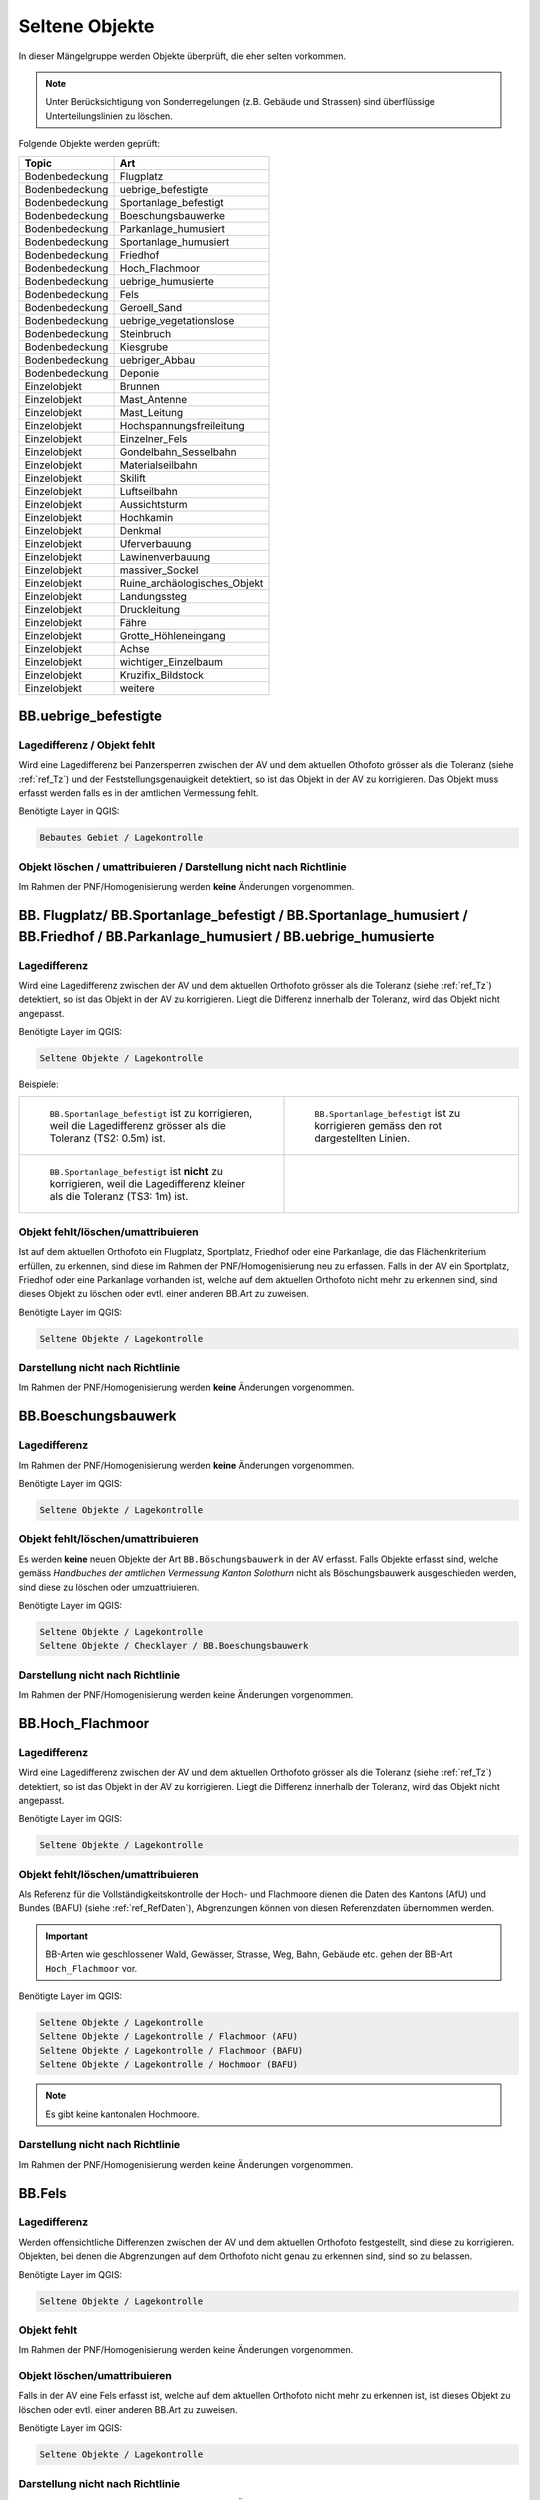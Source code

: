 Seltene Objekte
===============
.. index:: seltene Objekte

In dieser Mängelgruppe werden Objekte überprüft, die eher selten vorkommen. 

.. note::
   Unter Berücksichtigung von Sonderregelungen (z.B. Gebäude und Strassen) sind überflüssige Unterteilungslinien zu löschen. 

Folgende Objekte werden geprüft:

==================  =====================================    
Topic  		    Art    
==================  =====================================
Bodenbedeckung      Flugplatz
Bodenbedeckung      uebrige_befestigte    
Bodenbedeckung      Sportanlage_befestigt 
Bodenbedeckung      Boeschungsbauwerke
Bodenbedeckung      Parkanlage_humusiert   
Bodenbedeckung      Sportanlage_humusiert 
Bodenbedeckung      Friedhof
Bodenbedeckung      Hoch_Flachmoor
Bodenbedeckung      uebrige_humusierte       
Bodenbedeckung      Fels
Bodenbedeckung      Geroell_Sand
Bodenbedeckung      uebrige_vegetationslose
Bodenbedeckung      Steinbruch
Bodenbedeckung      Kiesgrube
Bodenbedeckung      uebriger_Abbau
Bodenbedeckung      Deponie
Einzelobjekt        Brunnen
Einzelobjekt        Mast_Antenne
Einzelobjekt        Mast_Leitung
Einzelobjekt        Hochspannungsfreileitung
Einzelobjekt        Einzelner_Fels
Einzelobjekt        Gondelbahn_Sesselbahn
Einzelobjekt        Materialseilbahn
Einzelobjekt        Skilift
Einzelobjekt        Luftseilbahn
Einzelobjekt        Aussichtsturm
Einzelobjekt        Hochkamin
Einzelobjekt        Denkmal
Einzelobjekt        Uferverbauung
Einzelobjekt        Lawinenverbauung
Einzelobjekt        massiver_Sockel
Einzelobjekt        Ruine_archäologisches_Objekt
Einzelobjekt        Landungssteg
Einzelobjekt        Druckleitung
Einzelobjekt        Fähre
Einzelobjekt        Grotte_Höhleneingang
Einzelobjekt        Achse
Einzelobjekt        wichtiger_Einzelbaum
Einzelobjekt        Kruzifix_Bildstock
Einzelobjekt        weitere
==================  =====================================    

BB.uebrige_befestigte
---------------------
.. index:: übrige befestigte

Lagedifferenz / Objekt fehlt
^^^^^^^^^^^^^^^^^^^^^^^^^^^^
Wird eine Lagedifferenz bei Panzersperren zwischen der AV und dem aktuellen Othofoto grösser als die Toleranz (siehe :ref:`ref_Tz`) und der Feststellungsgenauigkeit detektiert, so ist das Objekt in der AV zu korrigieren. Das Objekt muss erfasst werden falls es in der amtlichen Vermessung fehlt.

Benötigte Layer in QGIS:

.. code-block:: none

   Bebautes Gebiet / Lagekontrolle


Objekt löschen / umattribuieren / Darstellung nicht nach Richtlinie  
^^^^^^^^^^^^^^^^^^^^^^^^^^^^^^^^^^^^^^^^^^^^^^^^^^^^^^^^^^^^^^^^^^^
Im Rahmen der PNF/Homogenisierung werden **keine** Änderungen vorgenommen.


BB. Flugplatz/ BB.Sportanlage_befestigt / BB.Sportanlage_humusiert / BB.Friedhof / BB.Parkanlage_humusiert / BB.uebrige_humusierte 
----------------------------------------------------------------------------------------------------------------------------------
.. index:: Flugplatz, Sportanlage_befestigt, Sportanlage_humusiert, Friedhof, Parkanlage_humusiert, Parkanlage_bestockt, übrige humusierte

Lagedifferenz
^^^^^^^^^^^^^
Wird eine Lagedifferenz zwischen der AV und dem aktuellen Orthofoto grösser als die Toleranz (siehe :ref:`ref_Tz`) detektiert, so ist das Objekt in der AV zu korrigieren. Liegt die Differenz innerhalb der Toleranz, wird das Objekt nicht angepasst.

Benötigte Layer im QGIS:

.. code-block:: none 

   Seltene Objekte / Lagekontrolle   
   
   
Beispiele:       
   
+-------------------------------------------------------------------------------------+------------------------------------------------------------------------------------+
|.. _seltene_Objekte_Sportplatz_befestigt_Lagedifferenz:                              |.. _seltene_Objekte_Sportplatz_befestigt_Lagedifferenz_korr:                        |
|                                                                                     |                                                                                    |
|.. figure:: _static/seltene_Objekte_Sportplatz_befestigt_Lagedifferenz.png           |.. figure:: _static/seltene_Objekte_Sportplatz_befestigt_Lagedifferenz_korr.png     |
|   :width: 550px                                                                     |   :width: 550px                                                                    |
|   :target: _static/seltene_Objekte_Sportplatz_befestigt_Lagedifferenz.png           |   :target: _static/seltene_Objekte_Sportplatz_befestigt_Lagedifferenz_korr.png     |
|                                                                                     |                                                                                    |
|   ``BB.Sportanlage_befestigt`` ist zu korrigieren, weil  die Lagedifferenz          |   ``BB.Sportanlage_befestigt`` ist zu korrigieren gemäss den rot                   |
|   grösser als die Toleranz (TS2: 0.5m) ist.                                         |   dargestellten Linien.                                                            | 
+-------------------------------------------------------------------------------------+------------------------------------------------------------------------------------+
|.. _seltene_Objekte_Sportplatz_befestigt_Lagedifferenz_nicht:                        |                                                                                    |
|                                                                                     |                                                                                    |
|.. figure:: _static/seltene_Objekte_Sportplatz_befestigt_Lagedifferenz_nicht.png     |                                                                                    | 
|   :width: 550px                                                                     |                                                                                    |
|   :target: _static/seltene_Objekte_Sportplatz_befestigt_Lagedifferenz_nicht.        |                                                                                    |
|                                                                                     |                                                                                    |
|   ``BB.Sportanlage_befestigt`` ist **nicht** zu korrigieren, weil die Lagedifferenz |                                                                                    |
|   kleiner als die Toleranz (TS3: 1m) ist.                                           |                                                                                    | 
+-------------------------------------------------------------------------------------+------------------------------------------------------------------------------------+




Objekt fehlt/löschen/umattribuieren      
^^^^^^^^^^^^^^^^^^^^^^^^^^^^^^^^^^^^^     
Ist auf dem aktuellen Orthofoto ein Flugplatz, Sportplatz, Friedhof oder eine Parkanlage, die das Flächenkriterium erfüllen, zu erkennen, sind diese im Rahmen der PNF/Homogenisierung neu zu erfassen. Falls in der AV ein Sportplatz, Friedhof oder eine Parkanlage vorhanden ist, welche auf dem aktuellen Orthofoto nicht mehr zu erkennen sind, sind dieses Objekt zu löschen oder evtl. einer anderen BB.Art zu zuweisen.  

Benötigte Layer im QGIS:    

.. code-block:: none

   Seltene Objekte / Lagekontrolle  

Darstellung nicht nach Richtlinie  
^^^^^^^^^^^^^^^^^^^^^^^^^^^^^^^^^     
Im Rahmen der PNF/Homogenisierung werden **keine** Änderungen vorgenommen.            
                                                                               
   
BB.Boeschungsbauwerk 
--------------------
.. index:: Boeschungsbauwerk

Lagedifferenz
^^^^^^^^^^^^^
Im Rahmen der PNF/Homogenisierung werden **keine** Änderungen vorgenommen.

Benötigte Layer im QGIS:    

.. code-block:: none

   Seltene Objekte / Lagekontrolle                             

                                                                                                                                                                          
Objekt fehlt/löschen/umattribuieren   
^^^^^^^^^^^^^^^^^^^^^^^^^^^^^^^^^^^  
Es werden **keine** neuen Objekte der Art ``BB.Böschungsbauwerk`` in der AV erfasst. Falls Objekte erfasst sind, welche gemäss *Handbuches der amtlichen Vermessung Kanton Solothurn* nicht als Böschungsbauwerk ausgeschieden werden, sind  diese zu löschen oder umzuattriuieren.   

Benötigte Layer im QGIS:    

.. code-block:: none

   Seltene Objekte / Lagekontrolle 
   Seltene Objekte / Checklayer / BB.Boeschungsbauwerk       
                                                          

Darstellung nicht nach Richtlinie  
^^^^^^^^^^^^^^^^^^^^^^^^^^^^^^^^^     
Im Rahmen der PNF/Homogenisierung werden keine Änderungen vorgenommen.   
   
   

BB.Hoch_Flachmoor       
-----------------
.. index:: Hochmoor, Flachmoor

Lagedifferenz                                                                                                                                                               
^^^^^^^^^^^^^
Wird eine Lagedifferenz zwischen der AV und dem aktuellen Orthofoto grösser als die Toleranz (siehe :ref:`ref_Tz`) detektiert, so ist das Objekt in der AV zu korrigieren. Liegt die Differenz innerhalb der Toleranz, wird das Objekt nicht angepasst.   

Benötigte Layer im QGIS:    

.. code-block:: none

   Seltene Objekte / Lagekontrolle      

Objekt fehlt/löschen/umattribuieren   
^^^^^^^^^^^^^^^^^^^^^^^^^^^^^^^^^^^^^   
Als Referenz für die Vollständigkeitskontrolle der Hoch- und Flachmoore dienen die Daten des Kantons (AfU) und Bundes (BAFU) (siehe :ref:`ref_RefDaten`), Abgrenzungen können von diesen Referenzdaten übernommen werden.

.. important:: 
   BB-Arten wie geschlossener Wald, Gewässer, Strasse, Weg, Bahn, Gebäude etc. gehen der BB-Art ``Hoch_Flachmoor`` vor.

Benötigte Layer im QGIS:       

.. code-block:: none

   Seltene Objekte / Lagekontrolle    
   Seltene Objekte / Lagekontrolle / Flachmoor (AFU)
   Seltene Objekte / Lagekontrolle / Flachmoor (BAFU) 
   Seltene Objekte / Lagekontrolle / Hochmoor (BAFU) 
   
.. note::
   Es gibt keine kantonalen Hochmoore.                                                           

Darstellung nicht nach Richtlinie  
^^^^^^^^^^^^^^^^^^^^^^^^^^^^^^^^^     
Im Rahmen der PNF/Homogenisierung werden keine Änderungen vorgenommen.   

   
BB.Fels   
-------
.. index:: Fels

Lagedifferenz                                                              
^^^^^^^^^^^^^  
Werden offensichtliche Differenzen zwischen der AV und dem aktuellen Orthofoto festgestellt, sind diese zu korrigieren. Objekten, bei denen die Abgrenzungen auf dem Orthofoto nicht genau zu erkennen sind, sind so zu belassen.    
   

Benötigte Layer im QGIS:    

.. code-block:: none

   Seltene Objekte / Lagekontrolle   

Objekt fehlt
^^^^^^^^^^^^
Im Rahmen der PNF/Homogenisierung werden keine Änderungen vorgenommen.   

Objekt löschen/umattribuieren   
^^^^^^^^^^^^^^^^^^^^^^^^^^^^^
Falls in der AV eine Fels erfasst ist, welche auf dem aktuellen Orthofoto nicht mehr zu erkennen ist, ist dieses Objekt zu löschen oder evtl. einer anderen BB.Art zu zuweisen.
                                      

Benötigte Layer im QGIS:    

.. code-block:: none

   Seltene Objekte / Lagekontrolle          
   
Darstellung nicht nach Richtlinie  
^^^^^^^^^^^^^^^^^^^^^^^^^^^^^^^^^     
Im Rahmen der PNF/Homogenisierung werden keine Änderungen vorgenommen.       
                      
BB.Geroell_Sand / BB.uebrige_vegetationslose   
--------------------------------------------
.. index:: Geröll, Sand, übrige vegetationslose

Lagedifferenz 
^^^^^^^^^^^^^
Wird eine Lagedifferenz zwischen der AV und dem aktuellen Orthofoto grösser als die Toleranz (siehe :ref:`ref_Tz`) detektiert, so ist das Objekt in der AV zu korrigieren. Liegt die Differenz innerhalb der Toleranz, wird das Objekt nicht angepasst. Objekten, bei denen die Abgrenzungen auf dem Orthofoto nicht genau zu erkennen sind, sind so zu belassen.


Objekt löschen/fehlt/umattribuieren   
^^^^^^^^^^^^^^^^^^^^^^^^^^^^^^^^^^^
Ist auf dem aktuellen Orthofoto eine Fläche mit Geröll, Sand oder übrigen Vegetationslosen zu erkennen, die das Flächenkriterium erfüllt, ist diese im Rahmen der PNF/Homogenisierung neu zu erfassen. Falls in der AV eine Fläche mit Geröll, Sand oder übrigen vegetationslos vorhanden ist, welche auf dem aktuellen Orthofoto nicht mehr zu erkennen ist oder das Flächenkriterium nicht erfüllt, ist dieses Objekt zu löschen oder evtl. einer anderen BB.Art zu zuweisen.
                                    

Benötigte Layer im QGIS:    

.. code-block:: none

   Seltene Objekte / Lagekontrolle   
          
   
Darstellung nicht nach Richtlinie  
^^^^^^^^^^^^^^^^^^^^^^^^^^^^^^^^^     
Im Rahmen der PNF/Homogenisierung werden keine Änderungen vorgenommen.    


BB.Steinbruch / BB.Kiesgrube / BB.uebriger_Abbau / BB.Deponie
-------------------------------------------------------------                
.. index:: Steinbruch, Kiesgrube, übriger Abbau, Deponie

Lagedifferenz  
^^^^^^^^^^^^^             
Wird eine Lagedifferenz zwischen der AV und dem aktuellen Orthofoto grösser als die Toleranz (siehe :ref:`ref_Tz`) detektiert, so ist das Objekt in der AV zu korrigieren. Liegt die Differenz innerhalb der Toleranz, wird das Objekt nicht angepasst.  

.. note::
   Lagedifferenzen aufgrund von Bauarbeiten, müssen über die laufende Nachführung abgerechnet werden.
 
Benötigte Layer im QGIS:    

.. code-block:: none

   Seltene Objekte / Lagekontrolle   

   
Objekt fehlt/löschen/umattribuieren                                                                      
^^^^^^^^^^^^^^^^^^^^^^^^^^^^^^^^^^^^^ 

Ist auf dem aktuellen Orthofoto ein Steinbruch, Kiesgrube, übriger Abbau oder eine Deponie zu erkennen, die/der das Flächenkriterium erfüllt, ist diese/ dieser im Rahmen der PNF/Homogenisierung neu zu erfassen. Falls in der AV ein Steinbruch, Kiesgrube, übriger Abbau oder eine Deponie vorhanden ist, welche auf dem aktuellen Orthofoto nicht mehr zu erkennen ist oder nicht mehr bewirtschaftet wird, ist dieses Objekt zu löschen oder evtl. einer anderen BB.Art zu zuweisen. 

.. important:: 
   In der AV sollen nur die bewirtschafteten Deponien und Abbauflächen erfasst werden.
   
.. note::
   Neue Objekte, müssen über die laufende Nachführung abgerechnet werden.

Benötigte Layer im QGIS:

.. code-block:: none

   Seltene Objekte / Lagekontrolle 
   Seltene Objekte / Lagekontrolle / Abbaustellen (AFU)

Darstellung nicht nach Richtlinie  
^^^^^^^^^^^^^^^^^^^^^^^^^^^^^^^^^     
Im Rahmen der PNF/Homogenisierung werden keine Änderungen vorgenommen.          
                          
   
EO.Brunnen                                                                                                                                                                                                                                                                                                                                                                                                                                                     
----------
.. index:: Brunnen

Lagedifferenz                                                                                    
^^^^^^^^^^^^^                                                               
Wird bei einem Brunnen mit öffentlichen Charakter eine Lagedifferenz zwischen der AV und dem aktuellen Orthofoto grösser als die Toleranz (siehe :ref:`ref_Tz`) detektiert, so ist der Brunnen in der AV zu korrigieren

.. note::
   Fehler aus der laufenden Nachführung können nicht über die PNF/Homogenisierung abgerechnet werden.
                                                                                                  
Objekt fehlt/löschen   
^^^^^^^^^^^^^^^^^^^^^                                                                                                                                                              
Brunnen mit öffentlichen Charakter, die in der AV nicht vorhanden sind, werden im Rahmen der PNF/Homogenisierung **nicht** erfasst. Private Brunnen die in der AV erfasst sind, sind zu löschen.      

Benötigte Layer im QGIS:    

.. code-block:: none

   Seltene Objekte / Lagekontrolle   
                                              
Darstellung nicht nach Richtlinie  
^^^^^^^^^^^^^^^^^^^^^^^^^^^^^^^^^     
Darzustellen ist die äusseren Umrandung der Brunnen inkl. Brunnenstock (siehe *Handbuch der amtlichen Vermessung Kanton Solothurn*). Falls mehr Details (z.B. einzelner Brunnenstock oder Füllbereich) des Brunnen dargestellt sind, sind diese zu korrigieren.


EO.Mast_Antenne
---------------
.. index:: Mast_Antenne

Lagedifferenz                                                                                                                                                               
^^^^^^^^^^^^^
Wird eine Lagedifferenz zwischen der AV und dem aktuellen Orthofoto grösser als die Toleranz (siehe :ref:`ref_Tz`) detektiert, so ist das Objekt in der AV zu korrigieren. Liegt die Differenz innerhalb der Toleranz, wird das Objekt nicht angepasst. 

Benötigte Layer im QGIS:       

.. code-block:: none   

   Seltene Objekte / Lagekontrolle   
   
  
Objekt fehlt/löschen/umattribuieren   
^^^^^^^^^^^^^^^^^^^^^^^^^^^^^^^^^^^    
.. |pfeil| image:: _static/pfeil.png

|  Zur Volständigkeitskontrolle der Antennen dienen die Daten der Radio-/Fernsehsender und Mobilfunkantennen des Bundes. Antennen die auf dem aktuellen Orthofoto nicht mehr vorhandnen sind, sind zu löschen.

                                                                        
        
Benötigte Layer im QGIS:       

.. code-block:: none   

   Seltene Objekte / Lagekontrolle    
   Seltene Objekte / Lagekontrolle / Radio- und Fernsehsender
   Seltene Objekte / Lagekontrolle / Mobilfunkantennen UMTS
   Seltene Objekte / Lagekontrolle / Mobilfunkantennen GSM

   
Darstellung nicht nach Richtlinie 
^^^^^^^^^^^^^^^^^^^^^^^^^^^^^^^^^
Objekte der Arten ``EO.Mast_Antenne``, die nicht gemäss *Handbuch der amtlichen Vermessung Kanton Solothurn* dargestellt sind, sind dementsprechend zu korrigieren.

Benötigte Layer im QGIS:       

.. code-block:: none    
   
   Seltene Objekte / Lagekontrolle  
   Seltene Objekte / Checklayer        

   

EO. Mast_Leitung / EO.Hochspannungsfreileitung
----------------------------------------------
.. index:: Mast_Leitung, Leitung, Hochspannungsfreileitung


Lagedifferenz                                                                                                                                                               
^^^^^^^^^^^^^
Wird eine Lagedifferenz zwischen der AV und dem aktuellen Orthofoto grösser als die Toleranz (siehe :ref:`ref_Tz`) detektiert, so ist das Objekt in der AV zu korrigieren. Liegt die Differenz innerhalb der Toleranz, wird das Objekt nicht angepasst. 

Benötigte Layer im QGIS:       

.. code-block:: none   

   Seltene Objekte / Lagekontrolle    
 
Beispiel:

.. _seltene_Objekte_Mast_Leitung_Lagedifferenz:                           
                                                                                  
.. figure:: _static/seltene_Objekte_Mast_Leitung_Lagedifferenz.png        
   :width: 550px                                                                  
   :target: _static/seltene_Objekte_Mast_Leitung_Lagedifferenz.png        
                                                                                  
   ``EO.Mast_Leitung`` ist zu korrigieren, weil die Lagedifferenz grösser als die Toleranz (TS3: 1.0 m) ist.                                        
      
   
  
Objekt fehlt/löschen/umattribuieren   
^^^^^^^^^^^^^^^^^^^^^^^^^^^^^^^^^^^    
.. |pfeil| image:: _static/pfeil.png

Zur Vollständigkeitskontrolle der Hochspannungsfreileitung und deren Masten kann der Layer ``Freileitungen (ARP)`` verwendet werden. In QGIS ist mit dem Abfragetool (|pfeil| auf Objekt klicken ) das Attribut ``voltage`` zu überprüfen. Nur Leitungen mit > 50kV werden in der AV geführt. 
Hochspannungsfreileitungen und deren Masten, die auf dem aktuellen Orthofoto nicht mehr vorhandnen sind oder bei deren die Spannung der Hochspannungsfreileitung < 50kV ist, sind zu löschen.
Fehlende Masten bei Gondelbahnen und Sesselbahnen sind zu erfassen. Hingegen sind die erfassten Masten bei Materialseilbahnen und Skilifte zu löschen.
Objekte mit falscher Art sind umzuattribuieren.
                                                                        
        
Benötigte Layer im QGIS:       

.. code-block:: none   

   Seltene Objekte / Lagekontrolle    
   Seltene Objekte / Lagekontrolle / Freileitungen (ARP)

   
Darstellung nicht nach Richtlinie 
^^^^^^^^^^^^^^^^^^^^^^^^^^^^^^^^^
Objekte der Arten ``EO.Mast_Leitung`` und ``EO.Hochspannungsfreileitung``, die nicht gemäss *Handbuch der amtlichen Vermessung Kanton Solothurn* dargestellt sind, sind dementsprechend zu korrigieren.

Benötigte Layer im QGIS:       

.. code-block:: none    
   
   Seltene Objekte / Lagekontrolle  
   Seltene Objekte / Checklayer        

Beispiele:

+-------------------------------------------------------------------------------------+------------------------------------------------------------------------------------+
|.. _seltene_Objekte_Mast_Leitung_Richtlinien:                                        |.. _seltene_Objekte_Mast_Leitung_Richtlinien2:                                      |
|                                                                                     |                                                                                    |
|.. figure:: _static/seltene_Objekte_Mast_Leitung_Richtlinien.png                     |.. figure:: _static/seltene_Objekte_Mast_Leitung_Richtlinien2.png                   |
|   :width: 550px                                                                     |   :width: 550px                                                                    |
|   :target: _static/seltene_Objekte_Mast_Leitung_Richtlinien.png                     |   :target: _static/seltene_Objekte_Mast_Leitung_Richtlinien2.png                   |
|                                                                                     |                                                                                    |
|   ``EO.Mast_Leitung`` ist als Linie darzustellen und nicht als Symbol.              |   ``EO.Hochspannungsfreileitung`` ist nur mit einer Linie darzustellen.            |
+-------------------------------------------------------------------------------------+------------------------------------------------------------------------------------+     


EO.einzelner_Fels
-----------------                                                                      
.. index:: Fels, einzelner Fels 

Lagedifferenz
^^^^^^^^^^^^^
Im Rahmen der PNF/Homogenisierung werden **keine** Lagedifferenzen korrigiert.       
                                                                           

Objekt fehlt/löschen
^^^^^^^^^^^^^^^^^^^^^ 
Es werden keine **neuen** Objekte der Art ``EO.einzelner_Fels`` erfasst. Falls in der AV Objekte der Art ``EO.Einzelner Fels`` vorhanden sind, die keine erratische Blöcke oder kein wichtiger Einzelsfels sind, sind diese aus der AV zu löschen.


Darstellung nicht nach Richtlinie  
^^^^^^^^^^^^^^^^^^^^^^^^^^^^^^^^^     
Im Rahmen der PNF/Homogenisierung werden keine Änderungen vorgenommen.          
                          

EO. Gondelbahn_Sesselbahn / EO. Materialseilbahn / EO.Skilift 
-------------------------------------------------------------

Lagedifferenz                                                                                                                                                               
^^^^^^^^^^^^^
Wird eine Lagedifferenz zwischen der AV und dem aktuellen Orthofoto grösser als die Toleranz (siehe :ref:`ref_Tz`) detektiert, so ist das Objekt in der AV zu korrigieren. Liegt die Differenz innerhalb der Toleranz, wird das Objekt nicht angepasst. 

Benötigte Layer im QGIS:       

.. code-block:: none   

   Seltene Objekte / Lagekontrolle   

Objekt fehlt/löschen/umattribuieren    
^^^^^^^^^^^^^^^^^^^^^^^^^^^^^^^^^^^^^ 
Ist auf dem aktuellen Orthofoto eine Gondelbahn, Sesselbahn, Materialseilbahn oder ein Skilift zu erkennen, die nicht in der AV ist, ist diese/dieser im Rahmen der PNF/Homogenisierung neu zu erfassen. Falls in der AV eine Gondelbahn, Sesselbahn, Materialseilbahn oder ein Skilift vorhanden ist, welche auf dem aktuellen Orthofoto nicht mehr zu erkennen ist oder nicht mehr bewirtschaftet wird, ist dieses Objekt zu löschen.

.. note::
   Falls das Seil der Gondelbahn, Sesselbahn, Materialseilbahn oder des Skilift noch vorhanden ist, gilt die Bahn als noch bewirtschaftet.

Benötigte Layer im QGIS:       

.. code-block:: none   

   Seltene Objekte / Lagekontrolle        
   
Darstellung nicht nach Richtlinie 
^^^^^^^^^^^^^^^^^^^^^^^^^^^^^^^^^
Der Elemententyp ist Linienelement.      
                                                                                                                                                                           
               
   
EO. Aussichtsturm / EO.Hochkamin / EO.Uferverbauung / EO.Lawinenverbauung / EO.massiver Sockel / EO.Ruine_archaeologisches_Objekt / EO.Landungssteg
---------------------------------------------------------------------------------------------------------------------------------------------------
.. index:: Aussichtsturm, Hochkamin, Uferverbauung, massiver Sockel, Ruine, archäologisches Objekt, Landungssteg

Lagedifferenz                                                                                                                                                               
^^^^^^^^^^^^^
Wird eine Lagedifferenz zwischen der AV und dem aktuelle Orthofoto grösser als die Toleranz (siehe :ref:`ref_Tz`) detektiert, so ist das Objekt in der AV zu korrigieren. Liegt die Differenz innerhalb der Toleranz, wird das Objekt nicht angepasst. 

Benötigte Layer im QGIS:       

.. code-block:: none   

   Seltene Objekte / Lagekontrolle  

Objekt fehlt/löschen/umattribuieren   
^^^^^^^^^^^^^^^^^^^^^^^^^^^^^^^^^^^ 
Ist auf dem aktuellen Orthofoto ein Objekt zu erkennen, das nicht in der AV ist, ist dieses im Rahmen der PNF/Homogenisierung **nicht** neu zu erfassen. Falls in der AV ein Objekt vorhanden ist, welches auf dem aktuellen Orthofoto nicht mehr zu erkennen ist oder den Aufnahmekriterien gemäss *Handbuch der amtlichen Vermessung Kanton Solothurn* nicht genügt, ist dieses Objekt zu löschen oder evtl. einer anderen EO.Art zu zuweisen.

Benötigte Layer im QGIS:       
                                                                                                                                                                  
.. code-block:: none   

   Seltene Objekte / Lagekontrolle      
   
Darstellung nicht nach Richtlinie    
^^^^^^^^^^^^^^^^^^^^^^^^^^^^^^^^^        
Im Rahmen der PNF/Homogenisierung werden **keine** Änderungen vorgenommen.
   
   
                                                                                                 
EO.Denkmal / EO.Grotte_Hoehleneingang / EO.wichtiger_Einzelbaum / EO.Kruzifix_Bildstock
---------------------------------------------------------------------------------------
.. index:: Denkmal, Grotte, Höhleneingang, wichtiger Einzelbau, Einzelbaum, Kruzifix, Bildstock

Lagedifferenz                                                                                                                                                               
^^^^^^^^^^^^^
Wird eine Lagedifferenz zwischen der AV und dem aktuellen Orthofoto grösser als die Toleranz (siehe :ref:`ref_Tz`) detektiert, so ist das Objekt in der AV zu korrigieren. Liegt die Differenz innerhalb der Toleranz, wird das Objekt nicht angepasst. 
                                                                                                                      
Benötigte Layer im QGIS:       

.. code-block:: none   

   Seltene Objekte / Lagekontrolle  

Objekt fehlt/löschen/umattribuieren   
^^^^^^^^^^^^^^^^^^^^^^^^^^^^^^^^^^^ 
Ist auf dem aktuellen Orthofoto ein Objekt zu erkennen, das nicht in der AV ist, ist dieses im Rahmen der PNF/Homogenisierung **nicht** neu zu erfassen. Falls in der AV eine Objekt vorhanden ist, welches auf dem aktuellen Orthofoto nicht mehr zu erkennen ist oder den Aufnahmekriterien gemäss *Handbuch der amtlichen Vermessung Kanton Solothurn* nicht genügt, ist dieses Objekt zu löschen oder evtl. einer anderen EO.Art zu zuweisen. Zur Überprüfung ob die Objekte der Art ``EO.Grotte_Hoehleneingang``, welche in der AV erfasst ist, wirklich existieren, kann eine Feldkontrolle sinnvoll sein oder eine Abklärung mit einer orstkundigen Person.

Benötigte Layer im QGIS:       

.. code-block:: none   

   Seltene Objekte / Lagekontrolle       

Darstellung nicht nach Richtlinie    
^^^^^^^^^^^^^^^^^^^^^^^^^^^^^^^^^         
Im Rahmen der PNF/Homogenisierung werden **keine** Änderungen vorgenommen.


EO. Druckleitung / EO.Faehre / EO. Achse
----------------------------------------
Lagedifferenz                                                                                                                                                               
^^^^^^^^^^^^^
Wird eine Lagedifferenz zwischen der AV und dem aktuellen Orthofoto grösser als die Toleranz (siehe :ref:`ref_Tz`) detektiert, so ist das Objekt in der AV zu korrigieren. Liegt die Differenz innerhalb der Toleranz, wird das Objekt nicht angepasst. 

Benötigte Layer im QGIS:       

.. code-block:: none   

   Seltene Objekte / Lagekontrolle  

Objekt fehlt/löschen/umattribuieren   
^^^^^^^^^^^^^^^^^^^^^^^^^^^^^^^^^^^ 
Ist auf dem aktuellen Orthofoto ein Objekt zu erkennen, das nicht in der AV ist, ist dieses im Rahmen der PNF/Homogenisierung **nicht** neu zu erfassen. Falls in der AV ein Objekt vorhanden ist, welches auf dem aktuellen Orthofoto nicht mehr zu erkennen ist oder den Aufnahmekriterien gemäss *Handbuch der amtlichen Vermessung Kanton Solothurn* nicht genügt, ist dieses Objekt zu löschen oder evtl. einer anderen EO.Art zu zuweisen.

Benötigte Layer im QGIS:       

.. code-block:: none   

   Seltene Objekte / Lagekontrolle    

Darstellung nicht nach Richtlinie    
^^^^^^^^^^^^^^^^^^^^^^^^^^^^^^^^^         
Im Rahmen der PNF/Homogenisierung werden **keine** Änderungen vorgenommen.

|











































